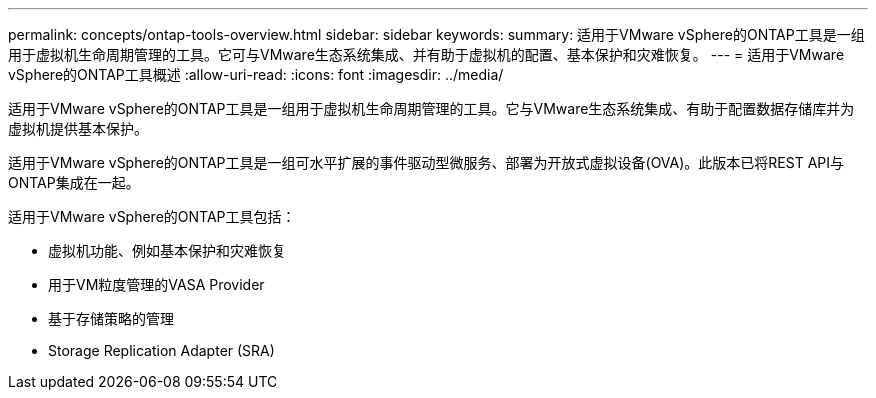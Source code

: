 ---
permalink: concepts/ontap-tools-overview.html 
sidebar: sidebar 
keywords:  
summary: 适用于VMware vSphere的ONTAP工具是一组用于虚拟机生命周期管理的工具。它可与VMware生态系统集成、并有助于虚拟机的配置、基本保护和灾难恢复。 
---
= 适用于VMware vSphere的ONTAP工具概述
:allow-uri-read: 
:icons: font
:imagesdir: ../media/


[role="lead"]
适用于VMware vSphere的ONTAP工具是一组用于虚拟机生命周期管理的工具。它与VMware生态系统集成、有助于配置数据存储库并为虚拟机提供基本保护。

适用于VMware vSphere的ONTAP工具是一组可水平扩展的事件驱动型微服务、部署为开放式虚拟设备(OVA)。此版本已将REST API与ONTAP集成在一起。

适用于VMware vSphere的ONTAP工具包括：

* 虚拟机功能、例如基本保护和灾难恢复
* 用于VM粒度管理的VASA Provider
* 基于存储策略的管理
* Storage Replication Adapter (SRA)

